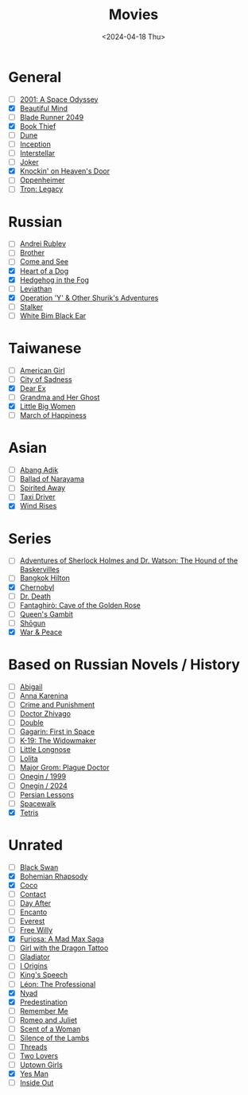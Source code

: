 #+title: Movies
#+description: The list of movies
#+date: <2024-04-18 Thu>

* General
- [ ] [[https://www.imdb.com/title/tt0062622/][2001: A Space Odyssey]]
- [X] [[https://www.imdb.com/title/tt0268978/][Beautiful Mind]]
- [ ] [[https://www.imdb.com/title/tt1856101/][Blade Runner 2049]]
- [X] [[https://www.imdb.com/title/tt0816442/][Book Thief]]
- [ ] [[https://www.imdb.com/title/tt1160419/][Dune]]
- [ ] [[https://www.imdb.com/title/tt1375666/][Inception]]
- [ ] [[https://www.imdb.com/title/tt0816692/][Interstellar]]
- [ ] [[https://www.imdb.com/title/tt7286456/][Joker]]
- [X] [[https://www.imdb.com/title/tt0119472/][Knockin' on Heaven's Door]]
- [ ] [[https://www.imdb.com/title/tt15398776/][Oppenheimer]]
- [ ] [[https://www.imdb.com/title/tt1104001/][Tron: Legacy]]

* Russian
- [ ] [[https://www.imdb.com/title/tt0060107/][Andrei Rublev]]
- [ ] [[https://www.imdb.com/title/tt0118767/][Brother]]
- [ ] [[https://www.imdb.com/title/tt0091251/][Come and See]]
- [X] [[https://www.imdb.com/title/tt0096126/][Heart of a Dog]]
- [X] [[https://www.imdb.com/title/tt0073099/][Hedgehog in the Fog]]
- [ ] [[https://www.imdb.com/title/tt2802154/][Leviathan]]
- [X] [[https://www.imdb.com/title/tt0059550/][Operation 'Y' & Other Shurik's Adventures]]
- [ ] [[https://www.imdb.com/title/tt0079944/][Stalker]]
- [ ] [[https://www.imdb.com/title/tt0077222/][White Bim Black Ear]]

* Taiwanese
- [ ] [[https://www.imdb.com/title/tt15620158/][American Girl]]
- [ ] [[https://www.imdb.com/title/tt0096908/][City of Sadness]]
- [X] [[https://www.imdb.com/title/tt8443704/][Dear Ex]]
- [ ] [[https://www.imdb.com/title/tt0223391][Grandma and Her Ghost]]
- [X] [[https://www.imdb.com/title/tt12397078/][Little Big Women]]
- [ ] [[https://www.imdb.com/title/tt0215254/][March of Happiness]]

* Asian
- [ ] [[https://www.imdb.com/title/tt27445004/][Abang Adik]]
- [ ] [[https://www.imdb.com/title/tt0084390/][Ballad of Narayama]]
- [ ] [[https://www.imdb.com/title/tt0245429/][Spirited Away]]
- [ ] [[https://www.imdb.com/title/tt6878038/][Taxi Driver]]
- [X] [[https://www.imdb.com/title/tt2013293/][Wind Rises]]

* Series
- [ ] [[https://www.imdb.com/title/tt0083100/][Adventures of Sherlock Holmes and Dr. Watson: The Hound of the Baskervilles]]
- [ ] [[https://www.imdb.com/title/tt0096540/][Bangkok Hilton]]
- [X] [[https://www.imdb.com/title/tt7366338/][Chernobyl]]
- [ ] [[https://www.imdb.com/title/tt9179552/][Dr. Death]]
- [ ] [[https://www.imdb.com/title/tt13031912/][Fantaghirò: Cave of the Golden Rose]]
- [ ] [[https://www.imdb.com/title/tt10048342/][Queen's Gambit]]
- [ ] [[https://www.imdb.com/title/tt2788316/][Shōgun]]
- [X] [[https://www.imdb.com/title/tt3910804/][War & Peace]]

* Based on Russian Novels / History
- [ ] [[https://www.imdb.com/title/tt7025388/][Abigail]]
- [ ] [[https://www.imdb.com/title/tt1781769/][Anna Karenina]]
- [ ] [[https://m.imdb.com/title/tt0064839/][Crime and Punishment]]
- [ ] [[https://www.imdb.com/title/tt0324937/][Doctor Zhivago]]
- [ ] [[https://www.imdb.com/title/tt1825157/][Double]]
- [ ] [[https://www.imdb.com/title/tt2856930/][Gagarin: First in Space]]
- [ ] [[https://www.imdb.com/title/tt0267626/][K-19: The Widowmaker]]
- [ ] [[https://www.imdb.com/title/tt0378262/][Little Longnose]]
- [ ] [[https://www.imdb.com/title/tt0056193/][Lolita]]
- [ ] [[https://www.imdb.com/title/tt7601480/][Major Grom: Plague Doctor]]
- [ ] [[https://www.imdb.com/title/tt0119079/][Onegin / 1999]]
- [ ] [[https://www.imdb.com/title/tt23747498/][Onegin / 2024]]
- [ ] [[https://www.imdb.com/title/tt9738784/][Persian Lessons]]
- [ ] [[https://www.imdb.com/title/tt6673840/][Spacewalk]]
- [X] [[https://www.imdb.com/title/tt12758060/][Tetris]]

* Unrated
- [ ] [[https://www.imdb.com/title/tt0947798/][Black Swan]]
- [X] [[https://www.imdb.com/title/tt1727824/][Bohemian Rhapsody]]
- [X] [[https://www.imdb.com/title/tt2380307/][Coco]]
- [ ] [[https://www.imdb.com/title/tt0118884/][Contact]]
- [ ] [[https://www.imdb.com/title/tt0085404/][Day After]]
- [ ] [[https://www.imdb.com/title/tt2953050/][Encanto]]
- [ ] [[https://www.imdb.com/title/tt2719848/][Everest]]
- [ ] [[https://www.imdb.com/title/tt0106965/][Free Willy]]
- [X] [[https://www.imdb.com/title/tt12037194/][Furiosa: A Mad Max Saga]]
- [ ] [[https://www.imdb.com/title/tt1568346/][Girl with the Dragon Tattoo]]
- [ ] [[https://www.imdb.com/title/tt0172495/][Gladiator]]
- [ ] [[https://www.imdb.com/title/tt2884206/][I Origins]]
- [ ] [[https://www.imdb.com/title/tt1504320/][King's Speech]]
- [ ] [[https://www.imdb.com/title/tt0110413/][Léon: The Professional]]
- [X] [[https://www.imdb.com/title/tt5302918/][Nyad]]
- [X] [[https://www.imdb.com/title/tt2397535/][Predestination]]
- [ ] [[https://www.imdb.com/title/tt1403981/][Remember Me]]
- [ ] [[https://www.imdb.com/title/tt0063518/][Romeo and Juliet]]
- [ ] [[https://www.imdb.com/title/tt0105323/][Scent of a Woman]]
- [ ] [[https://www.imdb.com/title/tt0102926/][Silence of the Lambs]]
- [ ] [[https://www.imdb.com/title/tt0090163/][Threads]]
- [ ] [[https://www.imdb.com/title/tt1103275/][Two Lovers]]
- [ ] [[https://www.imdb.com/title/tt0263757/][Uptown Girls]]
- [X] [[https://www.imdb.com/title/tt1068680/][Yes Man]]
- [ ] [[https://www.imdb.com/title/tt2096673/][Inside Out]]
